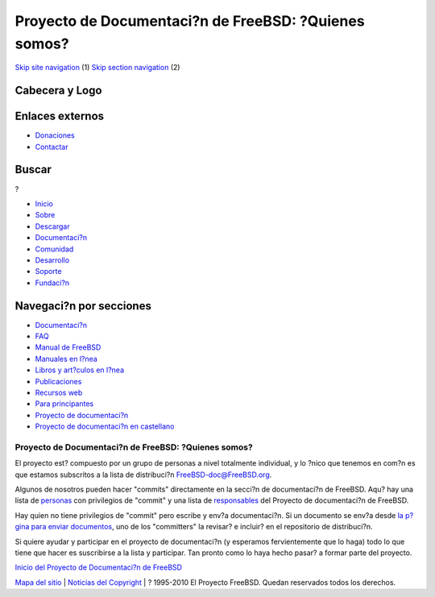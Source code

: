 =====================================================
Proyecto de Documentaci?n de FreeBSD: ?Quienes somos?
=====================================================

.. raw:: html

   <div id="containerwrap">

.. raw:: html

   <div id="container">

`Skip site navigation <#content>`__ (1) `Skip section
navigation <#contentwrap>`__ (2)

.. raw:: html

   <div id="headercontainer">

.. raw:: html

   <div id="header">

Cabecera y Logo
---------------

.. raw:: html

   <div id="headerlogoleft">

|FreeBSD|

.. raw:: html

   </div>

.. raw:: html

   <div id="headerlogoright">

Enlaces externos
----------------

.. raw:: html

   <div id="SEARCHNAV">

-  `Donaciones <../../donations/>`__
-  `Contactar <../mailto.html>`__

.. raw:: html

   </div>

.. raw:: html

   <div id="SEARCH">

.. raw:: html

   <div>

Buscar
------

.. raw:: html

   <div>

?

.. raw:: html

   </div>

.. raw:: html

   </div>

.. raw:: html

   </div>

.. raw:: html

   </div>

.. raw:: html

   </div>

.. raw:: html

   <div id="topnav">

-  `Inicio <../>`__
-  `Sobre <../about.html>`__
-  `Descargar <../where.html>`__
-  `Documentaci?n <../docs.html>`__
-  `Comunidad <../community.html>`__
-  `Desarrollo <../projects/index.html>`__
-  `Soporte <../support.html>`__
-  `Fundaci?n <http://www.freebsdfoundation.org/>`__

.. raw:: html

   </div>

.. raw:: html

   </div>

.. raw:: html

   <div id="content">

.. raw:: html

   <div id="sidewrap">

.. raw:: html

   <div id="sidenav">

Navegaci?n por secciones
------------------------

-  `Documentaci?n <../docs.html>`__
-  `FAQ <../../doc/es_ES.ISO8859-1/books/faq/>`__
-  `Manual de FreeBSD <../../doc/es_ES.ISO8859-1/books/handbook/>`__
-  `Manuales en l?nea <//www.FreeBSD.org/cgi/man.cgi>`__
-  `Libros y art?culos en l?nea <../../docs/books.html>`__
-  `Publicaciones <../publish.html>`__
-  `Recursos web <../../docs/webresources.html>`__
-  `Para principantes <../projects/newbies.html>`__
-  `Proyecto de documentaci?n <../docproj/>`__
-  `Proyecto de documentaci?n en
   castellano <../../doc/es_ES.ISO8859-1/articles/fdp-es/>`__

.. raw:: html

   </div>

.. raw:: html

   </div>

.. raw:: html

   <div id="contentwrap">

Proyecto de Documentaci?n de FreeBSD: ?Quienes somos?
=====================================================

El proyecto est? compuesto por un grupo de personas a nivel totalmente
individual, y lo ?nico que tenemos en com?n es que estamos subscritos a
la lista de distribuci?n
`FreeBSD-doc@FreeBSD.org <mailto:FreeBSD-doc@FreeBSD.ORG>`__.

Algunos de nosotros pueden hacer "commits" directamente en la secci?n de
documentaci?n de FreeBSD. Aqu? hay una lista de
`personas <../..//doc/en_US.ISO8859-1/articles/contributors/staff-committers.html>`__
con privilegios de "commit" y una lista de
`responsables <../../doc/en_US.ISO8859-1/articles/contributors/staff-doc.html>`__
del Proyecto de documentaci?n de FreeBSD.

Hay quien no tiene privilegios de "commit" pero escribe y env?a
documentaci?n. Si un documento se env?a desde `la p?gina para enviar
documentos <submitting.html>`__, uno de los "committers" la revisar? e
incluir? en el repositorio de distribuci?n.

Si quiere ayudar y participar en el proyecto de documentaci?n (y
esperamos fervientemente que lo haga) todo lo que tiene que hacer es
suscribirse a la lista y participar. Tan pronto como lo haya hecho
pasar? a formar parte del proyecto.

`Inicio del Proyecto de Documentaci?n de FreeBSD <docproj.html>`__

.. raw:: html

   </div>

.. raw:: html

   </div>

.. raw:: html

   <div id="footer">

`Mapa del sitio <../search/index-site.html>`__ \| `Noticias del
Copyright <../copyright/>`__ \| ? 1995-2010 El Proyecto FreeBSD. Quedan
reservados todos los derechos.

.. raw:: html

   </div>

.. raw:: html

   </div>

.. raw:: html

   </div>

.. |FreeBSD| image:: ../../layout/images/logo-red.png
   :target: ..
